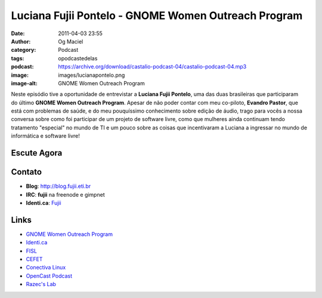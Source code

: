 Luciana Fujii Pontelo - GNOME Women Outreach Program
####################################################
:date: 2011-04-03 23:55
:author: Og Maciel
:category: Podcast
:tags: opodcastedelas
:podcast: https://archive.org/download/castalio-podcast-04/castalio-podcast-04.mp3
:image: images/lucianapontelo.png
:image-alt: GNOME Women Outreach Program

Neste episódio tive a oportunidade de entrevistar a **Luciana Fujii
Pontelo**, uma das duas brasileiras que participaram do ﻿último **GNOME
Women Outreach Program**. Apesar de não poder contar com meu co-piloto,
**Evandro Pastor**, que está com problemas de saúde, e do meu
pouquíssimo conhecimento sobre edição de áudio, trago para vocês a nossa
conversa sobre como foi participar de um projeto de software livre, como
que mulheres ainda continuam tendo tratamento "especial" no mundo de TI
e um pouco sobre as coisas que incentivaram a Luciana a ingressar no
mundo de informática e software livre!

Escute Agora
------------

.. podcast:: castalio-podcast-04

Contato
-------
-  **Blog**: http://blog.fujii.eti.br
-  **IRC**: **fujii** na freenode e gimpnet
-  **Identi.ca**: `Fujii`_

Links
-----
-  `GNOME Women Outreach Program`_
-  `Identi.ca`_
-  `FISL`_
-  `CEFET`_
-  `Conectiva Linux`_
-  `OpenCast Podcast`_
-  `Razec's Lab`_


.. _Fujii: http://identi.ca/fujii
.. _GNOME Women Outreach Program: https://live.gnome.org/GnomeWomen/OutreachProgram2010
.. _Identi.ca: http://identi.ca/
.. _FISL: http://fisl.softwarelivre.org/
.. _CEFET: https://secure.wikimedia.org/wikipedia/pt/wiki/Anexo:Lista_de_Centros_Federais_de_Educa%C3%A7%C3%A3o_Tecnol%C3%B3gica
.. _Conectiva Linux: https://secure.wikimedia.org/wikipedia/en/wiki/Conectiva
.. _OpenCast Podcast: http://br-linux.org/2011/opencast-episodio-2-ubuntu/
.. _Razec's Lab: http://razec.wordpress.com

